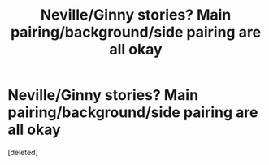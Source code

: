 #+TITLE: Neville/Ginny stories? Main pairing/background/side pairing are all okay

* Neville/Ginny stories? Main pairing/background/side pairing are all okay
:PROPERTIES:
:Score: 1
:DateUnix: 1618884569.0
:DateShort: 2021-Apr-20
:FlairText: Request
:END:
[deleted]

